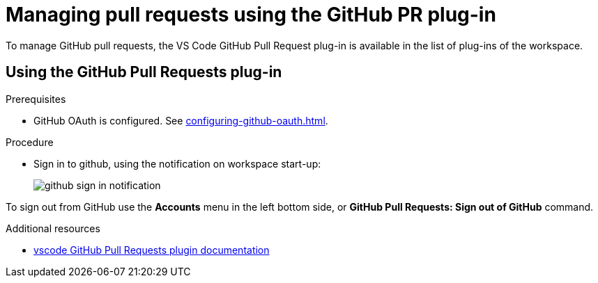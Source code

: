 // Module included in the following assemblies:
//
// version-control

[id="managing-pull-requests-using-the-github-pr-plug-in_{context}"]
= Managing pull requests using the GitHub PR plug-in

To manage GitHub pull requests, the VS Code GitHub Pull Request plug-in is available in the list of plug-ins of the workspace.


== Using the GitHub Pull Requests plug-in

.Prerequisites

* GitHub OAuth is configured. See xref:configuring-github-oauth.adoc[].

.Procedure

* Sign in to github, using the notification on workspace start-up:
+
image::git/github-sign-in-notification.png[]

To sign out from GitHub use the *Accounts* menu in the left bottom side, or *GitHub Pull Requests: Sign out of GitHub* command.

.Additional resources

* link:https://code.visualstudio.com/docs/editor/github#_pull-requests[vscode GitHub Pull Requests plugin documentation]
